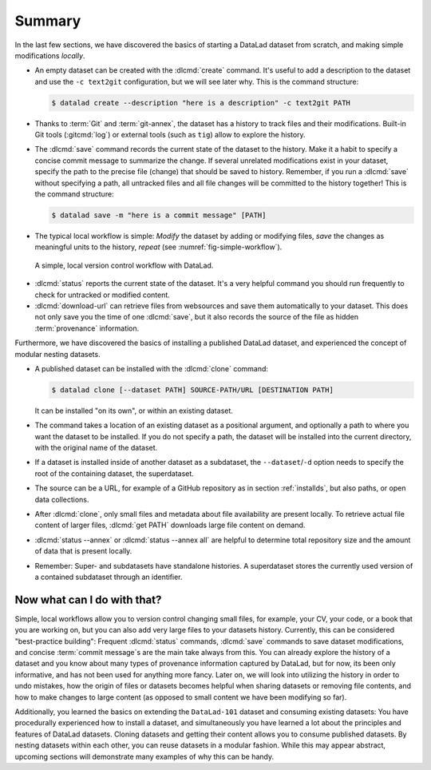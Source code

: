 Summary
-------

In the last few sections, we have discovered the basics of starting a DataLad dataset from scratch,
and making simple modifications *locally*.

* An empty dataset can be created with the :dlcmd:`create` command. It's useful to add a description
  to the dataset and use the ``-c text2git`` configuration, but we will see later why.
  This is the command structure:

  .. code-block:: console

    $ datalad create --description "here is a description" -c text2git PATH

* Thanks to :term:`Git` and :term:`git-annex`, the dataset has a history to track files and their
  modifications. Built-in Git tools (:gitcmd:`log`) or external tools (such as ``tig``) allow to explore
  the history.

* The :dlcmd:`save` command records the current state of the dataset to the history. Make it a habit
  to specify a concise commit message to summarize the change. If several unrelated modifications
  exist in your dataset, specify the path to the precise file (change) that should be saved to history.
  Remember, if you run a :dlcmd:`save` without
  specifying a path, all untracked files and all file changes will be committed to the history together!
  This is the command structure:

  .. code-block:: console

    $ datalad save -m "here is a commit message" [PATH]

* The typical local workflow is simple: *Modify* the dataset by adding or
  modifying files, *save* the changes as meaningful units to the history,
  *repeat* (see :numref:`fig-simple-workflow`).

.. _fig-simple-workflow:
.. figure:: ../artwork/src/local_wf_simple.png
   :alt: A simple, local version control workflow with datalad.
   :figwidth: 100%

   A simple, local version control workflow with DataLad.

* :dlcmd:`status` reports the current state of the dataset. It's a very helpful command you should
  run frequently to check for untracked or modified content.

* :dlcmd:`download-url` can retrieve files from websources and save them
  automatically to your dataset. This does not only save you the time of one
  :dlcmd:`save`, but it also records the source of the file as hidden
  :term:`provenance` information.

Furthermore, we have discovered the basics of installing a published DataLad dataset,
and experienced the concept of modular nesting datasets.

.. index::
   pair: clone; DataLad command

* A published dataset can be installed with the :dlcmd:`clone` command:

  .. code-block:: console

     $ datalad clone [--dataset PATH] SOURCE-PATH/URL [DESTINATION PATH]

  It can be installed "on its own", or within an existing dataset.

* The command takes a location of an existing dataset as a positional argument,
  and optionally a path to where you want the dataset to be installed. If you do not specify a path,
  the dataset will be installed into the current directory, with the original name of the
  dataset.

* If a dataset is installed inside of another dataset as a subdataset, the
  ``--dataset``/``-d`` option needs to specify the root of the containing dataset, the superdataset.

* The source can be a URL, for example of a GitHub repository as in section :ref:`installds`, but also
  paths, or open data collections.

* After :dlcmd:`clone`, only small files and metadata about file availability are present locally.
  To retrieve actual file content of larger files, :dlcmd:`get PATH` downloads large file
  content on demand.

* :dlcmd:`status --annex` or :dlcmd:`status --annex all` are helpful to determine
  total repository size and the amount of data that is present locally.

* Remember: Super- and subdatasets have standalone histories. A superdataset stores the currently used
  version of a contained subdataset through an identifier.


Now what can I do with that?
^^^^^^^^^^^^^^^^^^^^^^^^^^^^

Simple, local workflows allow you to version control changing small files,
for example, your CV, your code, or a book that you are working on, but
you can also add very large files to your datasets history.
Currently, this can be considered "best-practice building": Frequent :dlcmd:`status`
commands, :dlcmd:`save` commands to save dataset modifications,
and concise :term:`commit message`\s are the main take always from this. You can already explore
the history of a dataset and you know about many types of provenance information
captured by DataLad, but for now, its been only informative, and has not been used
for anything more fancy. Later on, we will look into utilizing the history
in order to undo mistakes, how the origin of files or datasets becomes helpful
when sharing datasets or removing file contents, and how to make changes to large
content (as opposed to small content we have been modifying so far).

Additionally, you learned the basics on extending the ``DataLad-101`` dataset and consuming
existing datasets:
You have procedurally experienced how to install a dataset, and simultaneously you have
learned a lot about the principles and features of DataLad datasets.
Cloning datasets and getting their content allows you to consume published datasets.
By nesting datasets within each other, you can reuse datasets in a modular fashion. While this may
appear abstract, upcoming sections will demonstrate many examples of why this can be handy.
